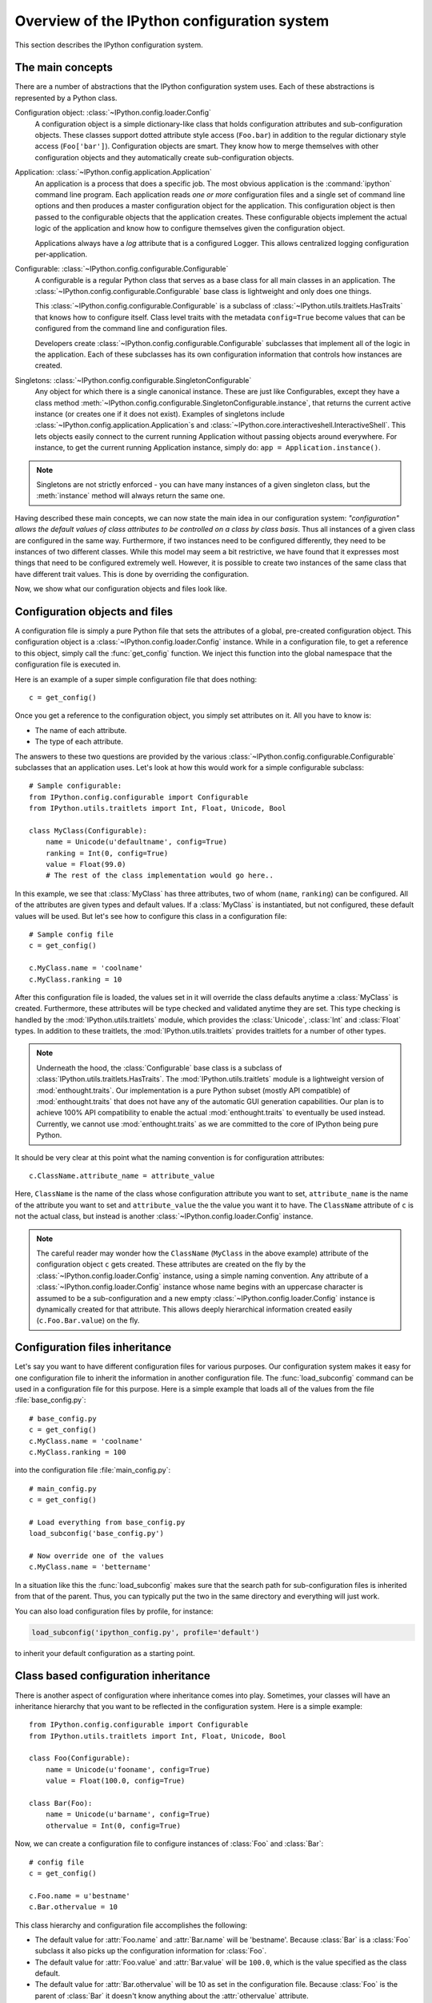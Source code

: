 .. _config_overview:

============================================
Overview of the IPython configuration system
============================================

This section describes the IPython configuration system. 

The main concepts
=================

There are a number of abstractions that the IPython configuration system uses.
Each of these abstractions is represented by a Python class.

Configuration object: :class:`~IPython.config.loader.Config`
    A configuration object is a simple dictionary-like class that holds
    configuration attributes and sub-configuration objects. These classes
    support dotted attribute style access (``Foo.bar``) in addition to the
    regular dictionary style access (``Foo['bar']``). Configuration objects
    are smart. They know how to merge themselves with other configuration
    objects and they automatically create sub-configuration objects.

Application: :class:`~IPython.config.application.Application`
    An application is a process that does a specific job. The most obvious
    application is the :command:`ipython` command line program. Each
    application reads *one or more* configuration files and a single set of
    command line options
    and then produces a master configuration object for the application. This
    configuration object is then passed to the configurable objects that the
    application creates. These configurable objects implement the actual logic
    of the application and know how to configure themselves given the
    configuration object.
    
    Applications always have a `log` attribute that is a configured Logger.
    This allows centralized logging configuration per-application.

Configurable: :class:`~IPython.config.configurable.Configurable`
    A configurable is a regular Python class that serves as a base class for
    all main classes in an application. The
    :class:`~IPython.config.configurable.Configurable` base class is
    lightweight and only does one things.

    This :class:`~IPython.config.configurable.Configurable` is a subclass
    of :class:`~IPython.utils.traitlets.HasTraits` that knows how to configure
    itself. Class level traits with the metadata ``config=True`` become
    values that can be configured from the command line and configuration
    files.
    
    Developers create :class:`~IPython.config.configurable.Configurable`
    subclasses that implement all of the logic in the application. Each of
    these subclasses has its own configuration information that controls how
    instances are created.

Singletons: :class:`~IPython.config.configurable.SingletonConfigurable`
    Any object for which there is a single canonical instance. These are
    just like Configurables, except they have a class method 
    :meth:`~IPython.config.configurable.SingletonConfigurable.instance`,
    that returns the current active instance (or creates one if it
    does not exist).  Examples of singletons include
    :class:`~IPython.config.application.Application`s and
    :class:`~IPython.core.interactiveshell.InteractiveShell`.  This lets
    objects easily connect to the current running Application without passing
    objects around everywhere.  For instance, to get the current running 
    Application instance, simply do: ``app = Application.instance()``.


.. note::

    Singletons are not strictly enforced - you can have many instances
    of a given singleton class, but the :meth:`instance` method will always
    return the same one.

Having described these main concepts, we can now state the main idea in our
configuration system: *"configuration" allows the default values of class
attributes to be controlled on a class by class basis*. Thus all instances of
a given class are configured in the same way. Furthermore, if two instances
need to be configured differently, they need to be instances of two different
classes. While this model may seem a bit restrictive, we have found that it
expresses most things that need to be configured extremely well. However, it
is possible to create two instances of the same class that have different
trait values. This is done by overriding the configuration.

Now, we show what our configuration objects and files look like.

Configuration objects and files
===============================

A configuration file is simply a pure Python file that sets the attributes
of a global, pre-created configuration object.  This configuration object is a 
:class:`~IPython.config.loader.Config` instance.  While in a configuration
file, to get a reference to this object, simply call the :func:`get_config`
function.  We inject this function into the global namespace that the 
configuration file is executed in.

Here is an example of a super simple configuration file that does nothing::

    c = get_config()

Once you get a reference to the configuration object, you simply set
attributes on it.  All you have to know is:

* The name of each attribute.
* The type of each attribute.

The answers to these two questions are provided by the various
:class:`~IPython.config.configurable.Configurable` subclasses that an
application uses. Let's look at how this would work for a simple configurable
subclass::

    # Sample configurable:
    from IPython.config.configurable import Configurable
    from IPython.utils.traitlets import Int, Float, Unicode, Bool
    
    class MyClass(Configurable):
        name = Unicode(u'defaultname', config=True)
        ranking = Int(0, config=True)
        value = Float(99.0)
        # The rest of the class implementation would go here..

In this example, we see that :class:`MyClass` has three attributes, two
of whom (``name``, ``ranking``) can be configured.  All of the attributes
are given types and default values.  If a :class:`MyClass` is instantiated,
but not configured, these default values will be used.  But let's see how
to configure this class in a configuration file::

    # Sample config file
    c = get_config()
    
    c.MyClass.name = 'coolname'
    c.MyClass.ranking = 10

After this configuration file is loaded, the values set in it will override
the class defaults anytime a :class:`MyClass` is created.  Furthermore,
these attributes will be type checked and validated anytime they are set.
This type checking is handled by the :mod:`IPython.utils.traitlets` module,
which provides the :class:`Unicode`, :class:`Int` and :class:`Float` types.
In addition to these traitlets, the :mod:`IPython.utils.traitlets` provides
traitlets for a number of other types.

.. note::

    Underneath the hood, the :class:`Configurable` base class is a subclass of
    :class:`IPython.utils.traitlets.HasTraits`. The
    :mod:`IPython.utils.traitlets` module is a lightweight version of
    :mod:`enthought.traits`. Our implementation is a pure Python subset
    (mostly API compatible) of :mod:`enthought.traits` that does not have any
    of the automatic GUI generation capabilities. Our plan is to achieve 100%
    API compatibility to enable the actual :mod:`enthought.traits` to
    eventually be used instead. Currently, we cannot use
    :mod:`enthought.traits` as we are committed to the core of IPython being
    pure Python.

It should be very clear at this point what the naming convention is for 
configuration attributes::

    c.ClassName.attribute_name = attribute_value

Here, ``ClassName`` is the name of the class whose configuration attribute you
want to set, ``attribute_name`` is the name of the attribute you want to set
and ``attribute_value`` the the value you want it to have. The ``ClassName``
attribute of ``c`` is not the actual class, but instead is another
:class:`~IPython.config.loader.Config` instance.

.. note::

    The careful reader may wonder how the ``ClassName`` (``MyClass`` in
    the above example) attribute of the configuration object ``c`` gets
    created. These attributes are created on the fly by the
    :class:`~IPython.config.loader.Config` instance, using a simple naming
    convention. Any attribute of a :class:`~IPython.config.loader.Config`
    instance whose name begins with an uppercase character is assumed to be a
    sub-configuration and a new empty :class:`~IPython.config.loader.Config`
    instance is dynamically created for that attribute. This allows deeply
    hierarchical information created easily (``c.Foo.Bar.value``) on the fly.

Configuration files inheritance
===============================

Let's say you want to have different configuration files for various purposes.
Our configuration system makes it easy for one configuration file to inherit
the information in another configuration file. The :func:`load_subconfig`
command can be used in a configuration file for this purpose. Here is a simple
example that loads all of the values from the file :file:`base_config.py`::

    # base_config.py
    c = get_config()
    c.MyClass.name = 'coolname'
    c.MyClass.ranking = 100

into the configuration file :file:`main_config.py`::

    # main_config.py
    c = get_config()
    
    # Load everything from base_config.py
    load_subconfig('base_config.py')
    
    # Now override one of the values
    c.MyClass.name = 'bettername'

In a situation like this the :func:`load_subconfig` makes sure that the
search path for sub-configuration files is inherited from that of the parent.
Thus, you can typically put the two in the same directory and everything will
just work.

You can also load configuration files by profile, for instance:

.. sourcecode:: python

    load_subconfig('ipython_config.py', profile='default')

to inherit your default configuration as a starting point.


Class based configuration inheritance
=====================================

There is another aspect of configuration where inheritance comes into play.
Sometimes, your classes will have an inheritance hierarchy that you want
to be reflected in the configuration system.  Here is a simple example::

    from IPython.config.configurable import Configurable
    from IPython.utils.traitlets import Int, Float, Unicode, Bool
    
    class Foo(Configurable):
        name = Unicode(u'fooname', config=True)
        value = Float(100.0, config=True)
    
    class Bar(Foo):
        name = Unicode(u'barname', config=True)
        othervalue = Int(0, config=True)

Now, we can create a configuration file to configure instances of :class:`Foo`
and :class:`Bar`::

    # config file
    c = get_config()
    
    c.Foo.name = u'bestname'
    c.Bar.othervalue = 10

This class hierarchy and configuration file accomplishes the following:

* The default value for :attr:`Foo.name` and :attr:`Bar.name` will be
  'bestname'.  Because :class:`Bar` is a :class:`Foo` subclass it also
  picks up the configuration information for :class:`Foo`.
* The default value for :attr:`Foo.value` and :attr:`Bar.value` will be
  ``100.0``, which is the value specified as the class default.
* The default value for :attr:`Bar.othervalue` will be 10 as set in the
  configuration file.  Because :class:`Foo` is the parent of :class:`Bar`
  it doesn't know anything about the :attr:`othervalue` attribute.


.. _ipython_dir:

Configuration file location
===========================

So where should you put your configuration files? IPython uses "profiles" for
configuration, and by default, all profiles will be stored in the so called
"IPython directory". The location of this directory is determined by the
following algorithm:

* If the ``ipython-dir`` command line flag is given, its value is used.

* If not, the value returned by :func:`IPython.utils.path.get_ipython_dir`
  is used. This function will first look at the :envvar:`IPYTHONDIR`
  environment variable and then default to :file:`~/.ipython`.
  Historical support for the :envvar:`IPYTHON_DIR` environment variable will
  be removed in a future release.

For most users, the configuration directory will be :file:`~/.ipython`.

Previous versions of IPython on Linux would use the XDG config directory,
creating :file:`~/.config/ipython` by default. We have decided to go
back to :file:`~/.ipython` for consistency among systems. IPython will
issue a warning if it finds the XDG location, and will move it to the new
location if there isn't already a directory there.

Once the location of the IPython directory has been determined, you need to know
which profile you are using. For users with a single configuration, this will
simply be 'default', and will be located in 
:file:`<IPYTHONDIR>/profile_default`.

The next thing you need to know is what to call your configuration file. The
basic idea is that each application has its own default configuration filename.
The default named used by the :command:`ipython` command line program is
:file:`ipython_config.py`, and *all* IPython applications will use this file.
Other applications, such as the parallel :command:`ipcluster` scripts or the
QtConsole will load their own config files *after* :file:`ipython_config.py`. To
load a particular configuration file instead of the default, the name can be
overridden by the ``config_file`` command line flag.

To generate the default configuration files, do::

    $ ipython profile create

and you will have a default :file:`ipython_config.py` in your IPython directory
under :file:`profile_default`. If you want the default config files for the
:mod:`IPython.parallel` applications, add ``--parallel`` to the end of the
command-line args.


Locating these files
--------------------

From the command-line, you can quickly locate the IPYTHONDIR or a specific
profile with:

.. sourcecode:: bash

    $ ipython locate
    /home/you/.ipython
    
    $ ipython locate profile foo
    /home/you/.ipython/profile_foo

These map to the utility functions: :func:`IPython.utils.path.get_ipython_dir`
and :func:`IPython.utils.path.locate_profile` respectively.


.. _profiles_dev:

Profiles
========

A profile is a directory containing configuration and runtime files, such as
logs, connection info for the parallel apps, and your IPython command history.

The idea is that users often want to maintain a set of configuration files for
different purposes: one for doing numerical computing with NumPy and SciPy and
another for doing symbolic computing with SymPy. Profiles make it easy to keep a
separate configuration files, logs, and histories for each of these purposes.

Let's start by showing how a profile is used:

.. code-block:: bash

    $ ipython --profile=sympy

This tells the :command:`ipython` command line program to get its configuration
from the "sympy" profile. The file names for various profiles do not change. The
only difference is that profiles are named in a special way. In the case above,
the "sympy" profile means looking for :file:`ipython_config.py` in :file:`<IPYTHONDIR>/profile_sympy`.

The general pattern is this: simply create a new profile with:

.. code-block:: bash

    $ ipython profile create <name>

which adds a directory called ``profile_<name>`` to your IPython directory. Then
you can load this profile by adding ``--profile=<name>`` to your command line
options. Profiles are supported by all IPython applications.

IPython ships with some sample profiles in :file:`IPython/config/profile`. If
you create profiles with the name of one of our shipped profiles, these config
files will be copied over instead of starting with the automatically generated
config files.

Security Files
--------------

If you are using the notebook, qtconsole, or parallel code, IPython stores
connection information in small JSON files in the active profile's security
directory. This directory is made private, so only you can see the files inside. If
you need to move connection files around to other computers, this is where they will
be. If you want your code to be able to open security files by name, we have a
convenience function :func:`IPython.utils.path.get_security_file`, which will return
the absolute path to a security file from its filename and [optionally] profile
name.

.. _startup_files:

Startup Files
-------------

If you want some code to be run at the beginning of every IPython session with
a particular profile, the easiest way is to add Python (``.py``) or 
IPython (``.ipy``) scripts to your :file:`<profile>/startup` directory. Files
in this directory will always be executed as soon as the IPython shell is 
constructed, and before any other code or scripts you have specified. If you 
have multiple files in the startup directory, they will be run in 
lexicographical order, so you can control the ordering by adding a '00-' 
prefix.


.. _commandline:

Command-line arguments
======================

IPython exposes *all* configurable options on the command-line. The command-line
arguments are generated from the Configurable traits of the classes associated
with a given Application.  Configuring IPython from the command-line may look
very similar to an IPython config file

IPython applications use a parser called
:class:`~IPython.config.loader.KeyValueLoader` to load values into a Config
object.  Values are assigned in much the same way as in a config file:

.. code-block:: bash

    $ ipython --InteractiveShell.use_readline=False --BaseIPythonApplication.profile='myprofile'

Is the same as adding:

.. sourcecode:: python

    c.InteractiveShell.use_readline=False
    c.BaseIPythonApplication.profile='myprofile'

to your config file. Key/Value arguments *always* take a value, separated by '='
and no spaces.

Common Arguments
----------------

Since the strictness and verbosity of the KVLoader above are not ideal for everyday
use, common arguments can be specified as flags_ or aliases_.

Flags and Aliases are handled by :mod:`argparse` instead, allowing for more flexible
parsing. In general, flags and aliases are prefixed by ``--``, except for those
that are single characters, in which case they can be specified with a single ``-``, e.g.:

.. code-block:: bash

    $ ipython -i -c "import numpy; x=numpy.linspace(0,1)" --profile testing --colors=lightbg

Aliases
*******

For convenience, applications have a mapping of commonly used traits, so you don't have
to specify the whole class name:

.. code-block:: bash

    $ ipython --profile myprofile
    # and
    $ ipython --profile='myprofile'
    # are equivalent to
    $ ipython --BaseIPythonApplication.profile='myprofile'

Flags
*****

Applications can also be passed **flags**. Flags are options that take no
arguments. They are simply wrappers for
setting one or more configurables with predefined values, often True/False.

For instance:

.. code-block:: bash

    $ ipcontroller --debug
    # is equivalent to
    $ ipcontroller --Application.log_level=DEBUG
    # and
    $ ipython --matploitlib
    # is equivalent to
    $ ipython --matplotlib auto
    # or
    $ ipython --no-banner
    # is equivalent to
    $ ipython --TerminalIPythonApp.display_banner=False

Subcommands
-----------


Some IPython applications have **subcommands**. Subcommands are modeled after
:command:`git`, and are called with the form :command:`command subcommand
[...args]`.  Currently, the QtConsole is a subcommand of terminal IPython:

.. code-block:: bash

    $ ipython qtconsole --profile myprofile

and :command:`ipcluster` is simply a wrapper for its various subcommands (start,
stop, engines).

.. code-block:: bash

    $ ipcluster start --profile=myprofile -n 4


To see a list of the available aliases, flags, and subcommands for an IPython application, simply pass ``-h`` or ``--help``.  And to see the full list of configurable options (*very* long), pass ``--help-all``.


Design requirements
===================

Here are the main requirements we wanted our configuration system to have:

* Support for hierarchical configuration information.

* Full integration with command line option parsers.  Often, you want to read
  a configuration file, but then override some of the values with command line
  options.  Our configuration system automates this process and allows each
  command line option to be linked to a particular attribute in the 
  configuration hierarchy that it will override.

* Configuration files that are themselves valid Python code. This accomplishes
  many things. First, it becomes possible to put logic in your configuration
  files that sets attributes based on your operating system, network setup,
  Python version, etc. Second, Python has a super simple syntax for accessing
  hierarchical data structures, namely regular attribute access
  (``Foo.Bar.Bam.name``). Third, using Python makes it easy for users to
  import configuration attributes from one configuration file to another.
  Fourth, even though Python is dynamically typed, it does have types that can
  be checked at runtime. Thus, a ``1`` in a config file is the integer '1',
  while a ``'1'`` is a string.

* A fully automated method for getting the configuration information to the
  classes that need it at runtime. Writing code that walks a configuration
  hierarchy to extract a particular attribute is painful. When you have
  complex configuration information with hundreds of attributes, this makes
  you want to cry.

* Type checking and validation that doesn't require the entire configuration
  hierarchy to be specified statically before runtime. Python is a very
  dynamic language and you don't always know everything that needs to be
  configured when a program starts.

